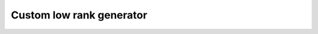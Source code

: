 

Custom low rank generator
#########################

.. doxygenclass:: htool::VirtualLowRankGenerator